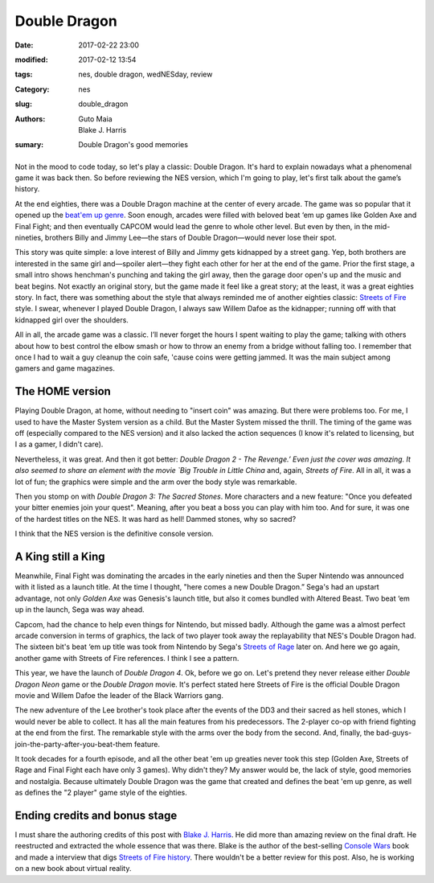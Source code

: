 Double Dragon
#############

:date: 2017-02-22 23:00
:modified: 2017-02-12 13:54
:tags: nes, double dragon, wedNESday, review
:Category: nes
:slug: double_dragon
:authors: Guto Maia, Blake J. Harris
:sumary: Double Dragon's good memories


.. figure:: {filename}/images/double_dragon.jpg
    :align: center
    :alt: Double Dragon
    :scale: 50%


Not in the mood to code today, so let's play a classic: Double Dragon. It's hard to explain nowadays what a phenomenal game it was back then. So before reviewing the NES version, which I'm going to play, let's first talk about the game’s history.

At the end eighties, there was a Double Dragon machine at the center of every arcade. The game was so popular that it opened up the `beat\'em up genre <https://en.wikipedia.org/wiki/Beat_em_up>`_. Soon enough, arcades were filled with beloved beat ‘em up games like Golden Axe and Final Fight; and then eventually CAPCOM would lead the genre to whole other level. But even by then, in the mid-nineties, brothers Billy and Jimmy Lee—the stars of Double Dragon—would never lose their spot.

This story was quite simple: a love interest of Billy and Jimmy gets kidnapped by a street gang. Yep,  both brothers are interested in the same girl and—spoiler alert—they fight each other for her at the end of the game. Prior the first stage, a small intro shows henchman's punching and taking the girl away, then the garage door open's up and the music and beat begins. Not exactly an original story, but the game made it feel like a great story; at the least, it was a great eighties story. In fact, there was something about the style that always reminded me of another eighties classic: `Streets of Fire <https://en.wikipedia.org/wiki/Streets_of_Fire>`_ style. I swear, whenever I played Double Dragon, I always saw Willem Dafoe as the kidnapper; running off with that kidnapped girl over the shoulders.

All in all, the arcade game was a classic. I’ll never forget the hours I spent waiting to play the game; talking with others about how to best control the elbow smash or how to throw an enemy from a bridge without falling too. I remember that once I had to wait a guy cleanup the coin safe, 'cause coins were getting jammed. It was the main subject among gamers and game magazines.


The HOME version
================

Playing Double Dragon, at home, without needing to "insert coin" was amazing. But there were problems too. For me, I used to have the Master System version as a child. But the Master System missed the thrill. The timing of the game was off (especially compared to the NES version) and it also lacked the action sequences (I know it's related to licensing, but I as a gamer, I didn't care).

Nevertheless, it was great. And then it got better: `Double Dragon 2 - The Revenge.’ Even just the cover was amazing. It also seemed to share an element with the movie `Big Trouble in Little China` and, again, `Streets of Fire`. All in all, it was a lot of fun; the graphics were simple and the arm over the body style was remarkable.

Then you stomp on with `Double Dragon 3: The Sacred Stones`. More characters and a new feature: "Once you defeated your bitter enemies join your quest". Meaning, after you beat a boss you can play with him too. And for sure, it was one of the hardest titles on the NES. It was hard as hell! Dammed stones, why so sacred?

I think that the NES version is the definitive console version.


A King still a King
===================

Meanwhile, Final Fight was dominating the arcades in the early nineties and then the Super Nintendo was announced with it listed as a launch title. At the time I thought, "here comes a new Double Dragon.” Sega's had an upstart advantage, not only `Golden Axe` was Genesis's launch title, but also it comes bundled with Altered Beast. Two beat ‘em up in the launch, Sega was way ahead.

Capcom, had the chance to help even things for Nintendo, but missed badly. Although the game was a almost perfect arcade conversion in terms of graphics, the lack of two player took away the replayability that NES's Double Dragon had. The sixteen bit's beat ‘em up title was took from Nintendo by Sega's `Streets of Rage <https://en.wikipedia.org/wiki/Streets_of_Rage>`_ later on. And here we go again, another game with Streets of Fire references. I think I see a pattern.

This year, we have the launch of `Double Dragon 4`. Ok, before we go on. Let's pretend they never release either `Double Dragon Neon` game or the `Double Dragon` movie. It's perfect stated here Streets of Fire is the official Double Dragon movie and Willem Dafoe the leader of the Black Warriors gang.

The new adventure of the Lee brother's took place after the events of the DD3 and their sacred as hell stones, which I would never be able to collect. It has all the main features from his predecessors. The 2-player co-op with friend fighting at the end from the first. The remarkable style with the arms over the body from the second. And, finally, the bad-guys-join-the-party-after-you-beat-them feature.

It took decades for a fourth episode, and all the other beat 'em up greaties never took this step (Golden Axe, Streets of Rage and Final Fight each have only 3 games). Why didn't they? My answer would be, the lack of style, good memories and nostalgia. Because ultimately Double Dragon was the game that created and defines the beat 'em up genre, as well as defines the "2 player" game style of the eighties.


Ending credits and bonus stage
==============================

I must share the authoring credits of this post with `Blake J. Harris <http://www.blakejharris.com>`_. He did more than amazing review on the final draft. He reestructed and extracted the whole essence that was there. Blake is the author of the best-selling `Console Wars <https://www.amazon.com.br/Console-Wars-Nintendo-Defined-Generation/dp/0062276700>`_ book and made a interview that digs `Streets of Fire history <http://www.slashfilm.com/streets-of-fire-oral-history/>`_. There wouldn't be a better review for this post. Also, he is working on a new book about virtual reality.

